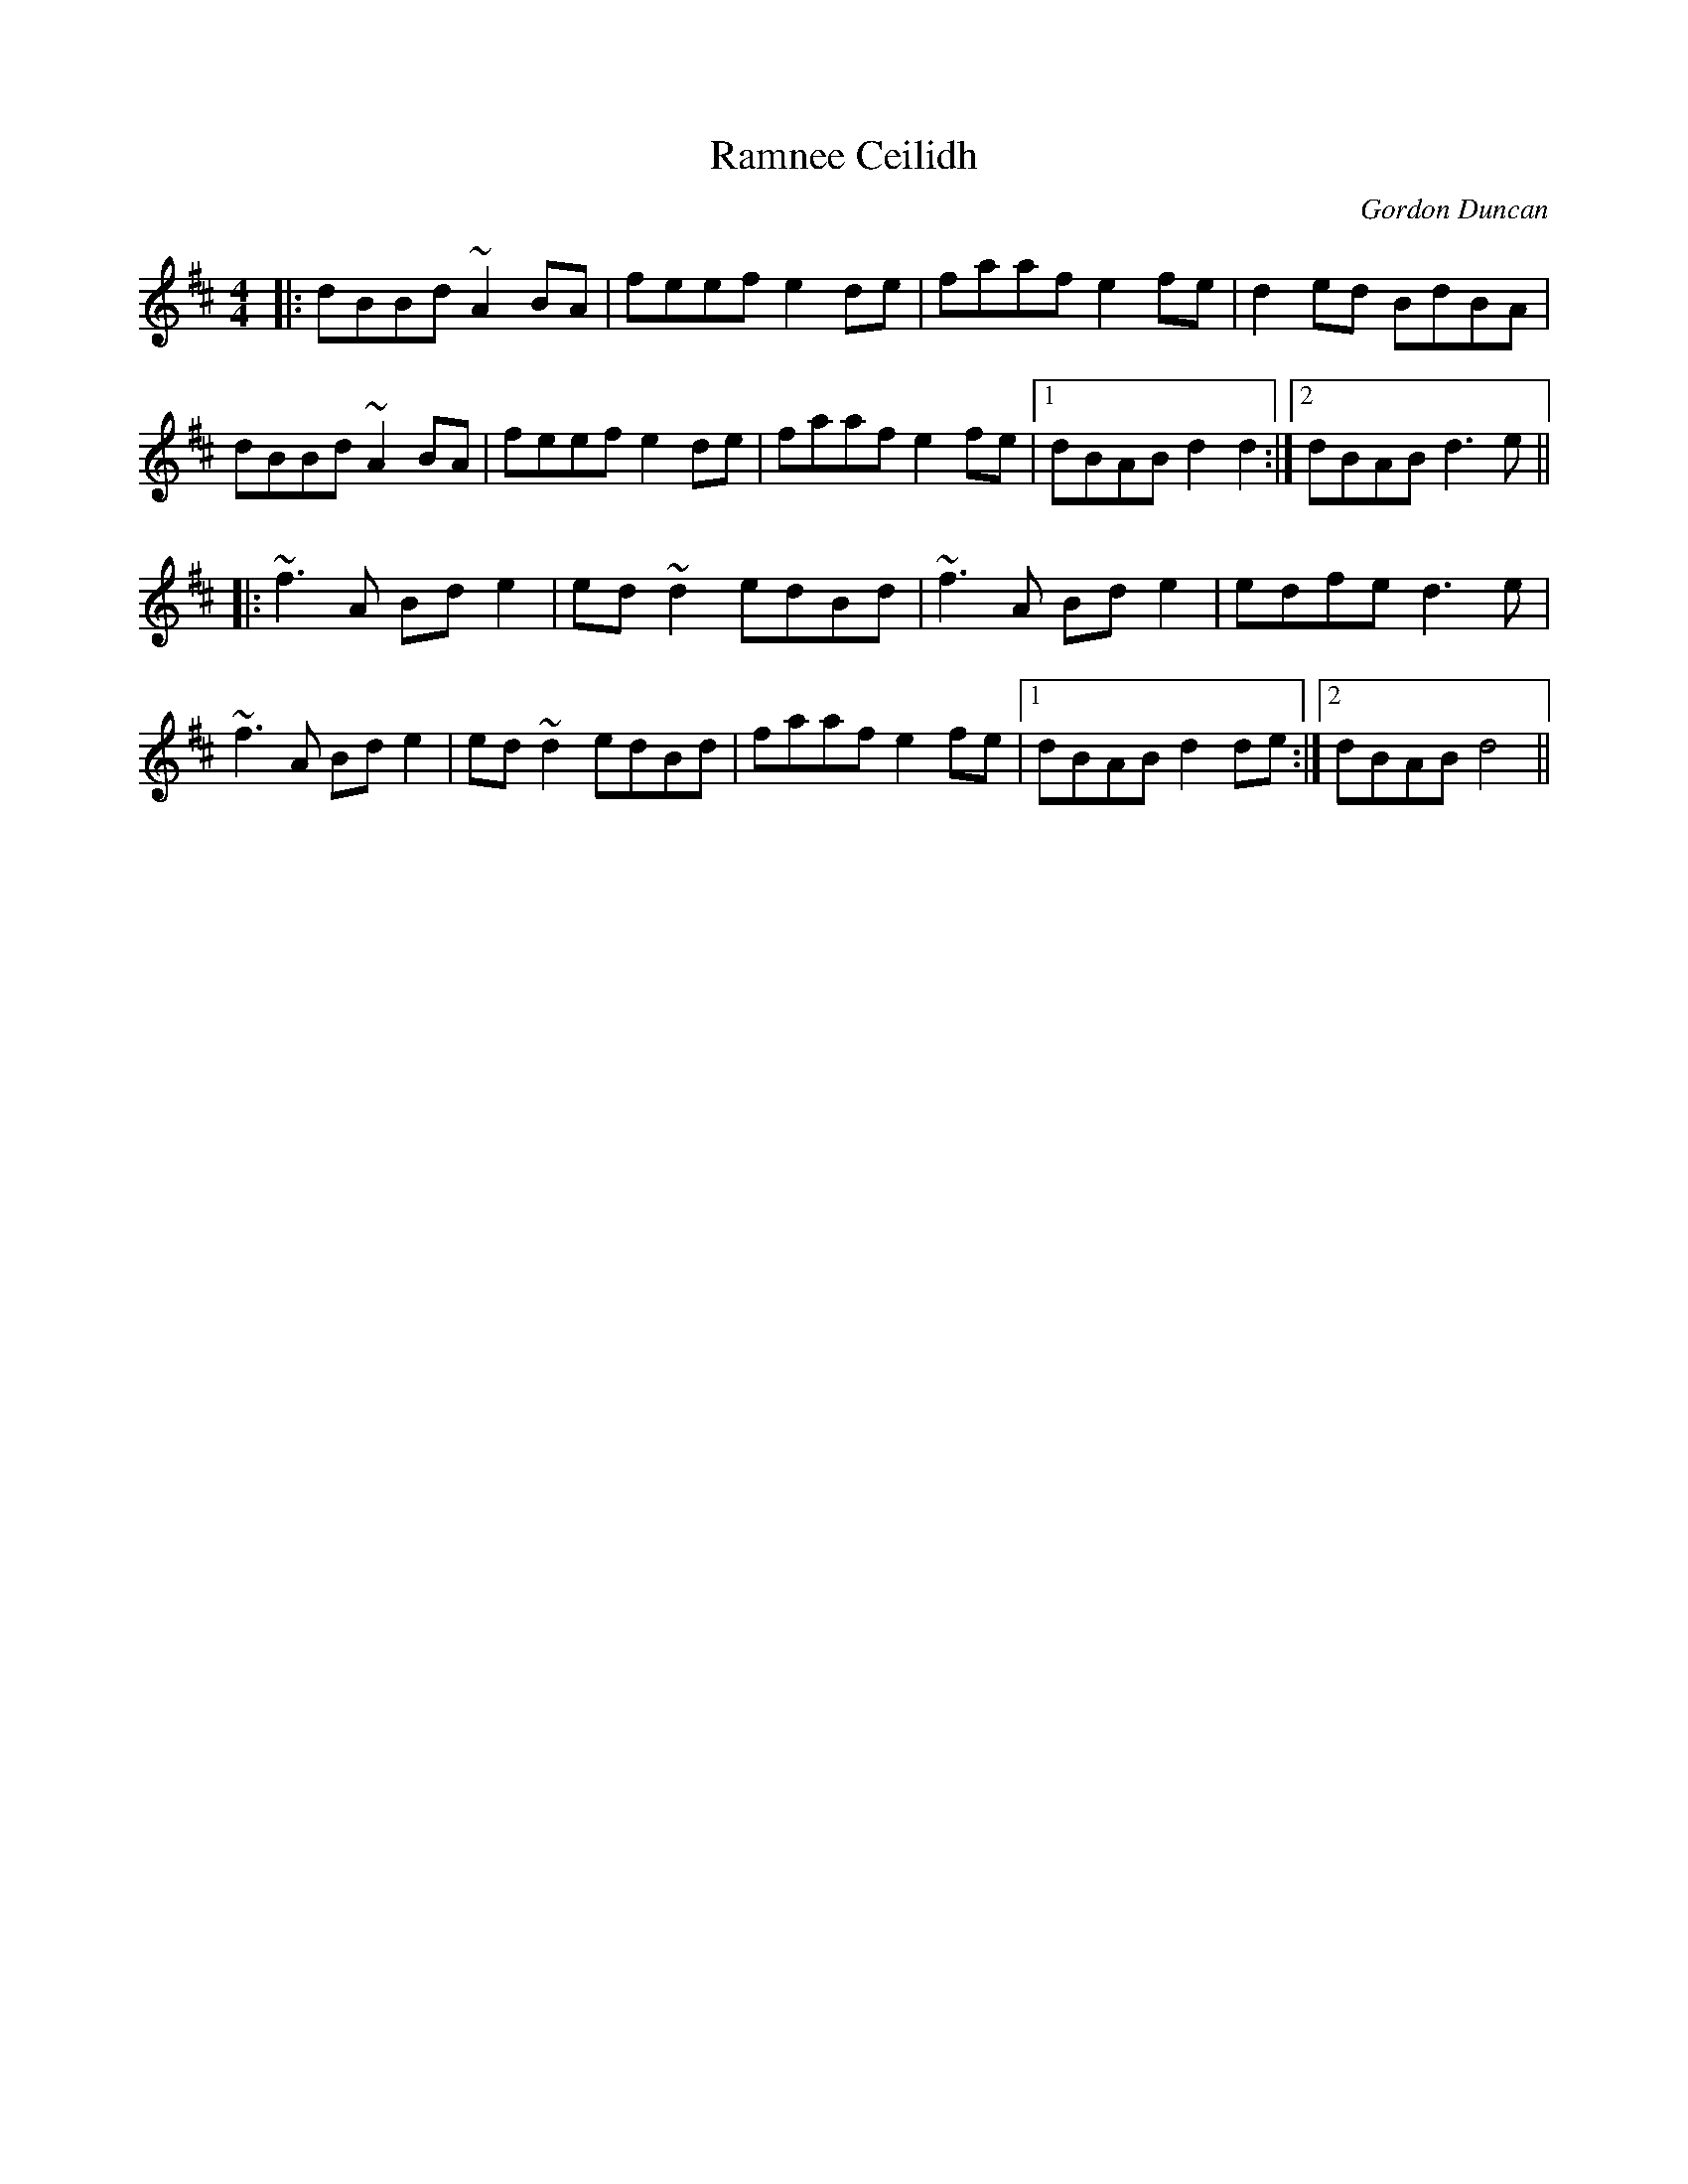 X: 0
T: Ramnee Ceilidh
C: Gordon Duncan
R: reel
M: 4/4
L: 1/8
K: Dmaj
|:dBBd ~A2BA|feef e2de|faaf e2fe|d2ed BdBA|
dBBd ~A2BA|feef e2de|faaf e2fe|1 dBAB d2d2:|2 dBAB d3e||
|:~f3A Bde2|ed~d2 edBd|~f3A Bde2|edfe d3e|
~f3A Bde2|ed~d2 edBd|faaf e2fe|1 dBAB d2de:|2 dBAB d4|| 